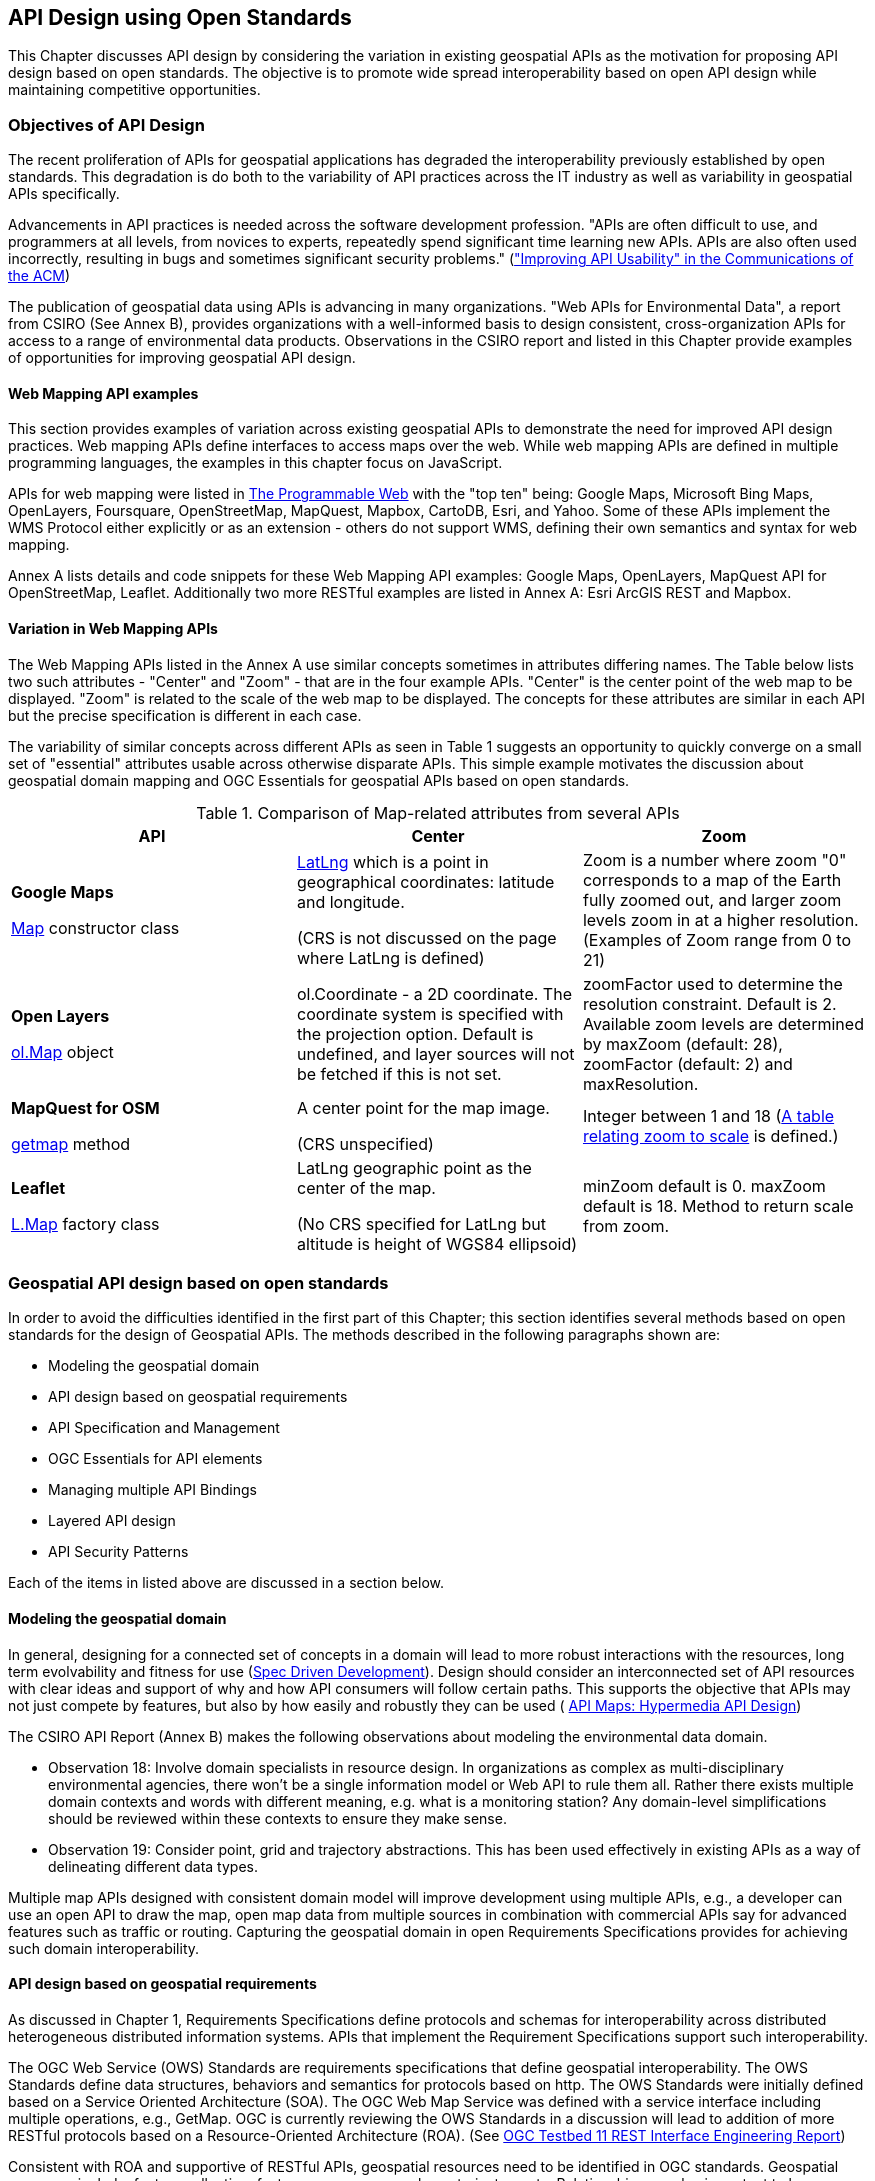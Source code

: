 == API Design using Open Standards

This Chapter discusses API design by considering the variation in existing geospatial APIs as the motivation for proposing API design based on open standards.  The objective is to promote wide spread interoperability based on open API design while maintaining competitive opportunities.

=== Objectives of API Design

The recent proliferation of APIs for geospatial applications has degraded the interoperability previously established by open standards.  This degradation is do both to the variability of API practices across the IT industry as well as variability in geospatial APIs specifically.

Advancements in API practices is needed across the software development profession. "APIs are often difficult to use, and programmers at all levels, from novices to experts, repeatedly spend significant time learning new APIs. APIs are also often used incorrectly, resulting in bugs and sometimes significant security problems." (http://cacm.acm.org/magazines/2016/6/202645-improving-api-usability/["Improving API Usability" in the Communications of the ACM])

The publication of geospatial data using APIs is advancing in many organizations.
"Web APIs for Environmental Data", a report from CSIRO (See Annex B), provides organizations with a well-informed basis to design consistent, cross-organization APIs for access to a range of environmental data products.  Observations in the CSIRO report and listed in this Chapter provide examples of opportunities for improving geospatial API design.

==== Web Mapping API examples

This section provides examples of variation across existing geospatial APIs to demonstrate the need for improved API design practices.
Web mapping APIs define interfaces to access maps over the web.
While web mapping APIs are defined in multiple programming languages,
the examples in this chapter focus on JavaScript.

APIs for web mapping were listed in
http://www.programmableweb.com/news/top-10-mapping-apis-google-maps-microsoft-bing-maps-and-mapquest/analysis/2015/02/23[The Programmable Web]
with the "top ten" being: Google Maps, Microsoft Bing Maps, OpenLayers, Foursquare, OpenStreetMap, MapQuest, Mapbox, CartoDB, Esri, and Yahoo.
Some of these APIs implement the WMS Protocol either explicitly or as an extension - others do not support WMS, defining their own semantics and syntax for web mapping.

Annex A lists details and code snippets for these Web Mapping API examples: Google Maps, OpenLayers, MapQuest API for OpenStreetMap, Leaflet.  Additionally two more RESTful examples are listed in Annex A: Esri ArcGIS REST and Mapbox.

==== Variation in Web Mapping APIs

The Web Mapping APIs listed in the Annex A use similar concepts sometimes in attributes differing names.
The Table below lists two such attributes  - "Center" and "Zoom" - that are in the four example APIs.  "Center" is the center point of the web map to be displayed.  "Zoom" is related to the scale of the web map to be displayed.  The concepts for these attributes are similar in each API but the precise specification is different in each case.

The variability of similar concepts across different APIs as seen in Table 1 suggests an opportunity to quickly converge on a small set of "essential" attributes usable across otherwise disparate APIs.  This simple example motivates the discussion about geospatial domain mapping and OGC Essentials for geospatial APIs based on open standards.

.Comparison of Map-related attributes from several APIs
[options="header"]
|=======================
|API|Center      |Zoom
|**Google Maps**

 https://developers.google.com/maps/documentation/javascript/reference#MapOptions[Map] constructor class   |https://developers.google.com/maps/documentation/javascript/reference#LatLng[LatLng] which is a point in geographical coordinates: latitude and longitude.

(CRS is not discussed on the page where LatLng is defined)
| Zoom is a number where zoom "0" corresponds to a map of the Earth fully zoomed out, and larger zoom levels zoom in at a higher resolution.  (Examples of Zoom range from 0 to 21)

|**Open Layers**

http://openlayers.org/en/v3.13.0/apidoc/ol.View.html[ol.Map] object
|ol.Coordinate - a 2D coordinate.  The coordinate system is specified with the projection option. Default is undefined, and layer sources will not be fetched if this is not set.

|zoomFactor	used to determine the resolution constraint. Default is 2.
 Available zoom levels are determined by maxZoom (default: 28), zoomFactor (default: 2) and maxResolution.
|**MapQuest for OSM**

http://open.mapquestapi.com/staticmap/#getmap[getmap] method
|A center point for the map image.

(CRS unspecified)
|Integer between 1 and  18 (http://open.mapquestapi.com/staticmap/zoomToScale.html[A table relating zoom to scale] is defined.)
|**Leaflet**

http://leafletjs.com/reference-1.0.0.html#map-factory[L.Map] factory class
| LatLng geographic point as the center of the map.

(No CRS specified for LatLng but altitude is height of WGS84 ellipsoid)
|minZoom default is 0.  maxZoom default is 18.  Method to return scale from zoom.
|=======================




=== Geospatial API design based on open standards

In order to avoid the difficulties identified in the first part of this Chapter; this section identifies several methods based on open standards for the design of Geospatial APIs.
The methods described in the following paragraphs shown are:

* Modeling the geospatial domain

* API design based on geospatial requirements

* API Specification and Management

* OGC Essentials for API elements

* Managing multiple API Bindings

* Layered API design

* API Security Patterns

Each of the items in listed above are discussed in a section below.

==== Modeling the geospatial domain

In general, designing for a connected set of concepts in a domain will lead to more robust interactions with the resources, long term evolvability and fitness for use (http://www.mikestowe.com/blog/2014/11/what-is-spec-driven-development.php[Spec Driven Development]).  Design should consider an interconnected set of API resources with clear ideas and support of why and how API consumers will follow certain paths.
This supports the objective that APIs may not just compete by features, but also by how easily and robustly they can be used (  http://dret.typepad.com/dretblog/2016/08/api-maps-hypermedia-api-design.html[API Maps: Hypermedia API Design])

The CSIRO API Report (Annex B) makes the following observations about modeling the environmental data domain.

* Observation 18: Involve domain specialists in resource design. In organizations as complex as multi-disciplinary environmental agencies, there won’t be a single information model or Web API to rule them all. Rather there exists multiple domain contexts and words with different meaning, e.g. what is a monitoring station? Any domain-level simplifications should be reviewed within these contexts to ensure they make sense.

* Observation 19: Consider point, grid and trajectory abstractions. This has been used effectively in existing APIs as a way of delineating different data types.

Multiple map APIs designed with consistent domain model will improve development using multiple APIs, e.g., a developer can use an open API to draw the map, open map data from multiple sources in combination with commercial APIs say for advanced features such as traffic or routing.  Capturing the geospatial domain in open Requirements Specifications provides for achieving such domain interoperability.

==== API design based on geospatial requirements

As discussed in Chapter 1, Requirements Specifications define protocols and schemas for interoperability across distributed heterogeneous distributed information systems.  APIs that implement the Requirement Specifications support such interoperability.

The OGC Web Service (OWS) Standards are requirements specifications that define geospatial interoperability. The OWS Standards define data structures, behaviors and semantics for protocols based on http. The OWS Standards were initially defined based on a Service Oriented Architecture (SOA).  The OGC Web Map Service was defined with a service interface including multiple operations, e.g., GetMap.   OGC is currently reviewing the OWS Standards in a discussion will lead to addition of more RESTful protocols based on a Resource-Oriented Architecture (ROA).  (See https://portal.opengeospatial.org/files/?artifact_id=64860[OGC Testbed 11 REST Interface Engineering Report])

Consistent with ROA and supportive of RESTful APIs, geospatial resources need to be identified in OGC standards.  Geospatial resources include: feature collection, feature, coverage, map, layer, trajectory, etc.  Relationships are also important to be modeled, e.g. topological associations between features, parent-child associations, etc.

Based on identification of geospatial resources RESTful protocol signatures are being defined for OWS standards.  For example:

http://ows.example.org/dataset/ows/featurecollection/featureID
http://ows.example.org/dataset/ows/coverage/AvgLandTemp

An example defing a relation between a requirements specification and implementing APIs is available in these two standards from the Intelligent Transport Systems (ITS) Domain:

* Unified gateway protocol requirements and specification for vehicle-ITS-station gateway (V-ITS- SG) interface (ISO 13185-2)

* Unified vehicle interface protocol (UVIP) server and client API specification (ISO 13185-3)

Corresponding to services defined in ISO 13185-2, the UVIP Java Client API (ISO 13185-3) contains services that can be called by any application to execute a service.  A UVIP Client Application communicates with a UVIP Server Application.

Resources, protocols, semantics and behaviors defined in Geospatial Requirement Specifications become the basis for API Specification and Management.

==== API Specification and Management

API specification and management are crucial software engineering functions for any organization using information technology.  As the popularity of APIs has grown in the past few years, so too have the tools, best practices and consulting services that support organizations in API specification and management.  While these tools were initially developed for organizations to manage their organization-specific APIs, the tools can also be considered for use in API design in an open standards context.  Here we consider one such tool: the Open API Specification formerly known as the Swagger specification.

Documenting APIs can be aided by using the approach of the https://openapis.org/[OpenAPI Initiative (OAI)].
OAI is focused on defining a vendor neutral API Description Format based on the Open API Specification (OAS).
The approach will allow specification of REST APIs using modular sub-elements.
Sub-elements can then live on their own and be shared by multiple APIs.
More information about OAI and OAS is available in Annex C.

Providing complete documentation of your API using OpenAPI is a
https://www.w3.org/TR/dwbp/#documentYourAPI[W3C Data on the Web Best Practice].
This best practice for APIs is being discussed in the http://www.opengeospatial.org/projects/groups/sdwwg[OGC/W3C Spatial Data on the Web Working Group].

Swagger was used in the https://portal.opengeospatial.org/files/?artifact_id=61224[OGC WaterML2.0 part 2 Interoperability Experiment] to document the CSIRO RESTful API.  The CSIRO API Report (Annex B) makes the following observations:

* Observation 9: Make use of automated API documentation where possible. These can often be synched directly with an implementation version, which helps to minimize divergence. Some also provide interactive (e.g. Swagger) documentation that allows inline requests to be made. This helps to lower the barrier of entry for developers and quickly builds understanding.

* Observation 10: Avoid bleeding edge API description languages and response patterns. There has been an explosion in the number of these. Picking a winner is difficult. Using an overly complex, non-supported service description framework and/or response structure can be an impediment to developers.

An advantage of documenting APIs with OAS is the industry-wide tools and practices that are based on OAS.  The first Figure below shows how OAS enables robust management of software development lifecycle activities.  The second figure below shows the automated generation of client libraries based on code generation tools.  Use of OAS also helps organizations with API response types, including error handling, link updates, moved and re-aggregated resources, etc.

image::images/chapter-02-5e517.png[title=The OpenAPI Specification offers a simple format for writing REST service contracts]

image::images/chapter-02-51bc4.png[title=OAS/Swagger API specification based tools]

The CSIRO API report (Annex B) describes the OpenAPI Specification as a set of tools and services that help API developers generate documentation for APIs. The Swagger UI renders a documentation page that provides full description of endpoints, with in-line forms allowing test calls to be made to services. The UI can be generated from an API specification document, which could be handwritten or generated from a service.

The specification of a service is done using JSON or YAML that follows the Swagger specification schema. A JSON Schema is available to validate specification documents. The specification defines all the standard parts of a RESTful API: the resource endpoints, supported functions (GET, POST, DELETE, OPTIONS etc.), media types, parameters, and responses.

Consistent use of API Specification and Management practices such as the Open API Specification and its support environment will increase consistent use of elements across multiple APIs.  To increase the interoperability across geospatial APIs, use of OGC Essentials in OAS environment should be considered.

==== OGC Essentials for API elements

OGC Essentials as described in the Chapter 3 is a set of items defined in OGC standards and other open standards that can be used in defining geospatial APIs.

Discussions within the OGC have identified value in recommending small bits of OGC specifications for API providers to use.
There would be great value in porting select OGC API Essentials (as defined in Chapter 3) to the OpenAPI specification.

As an alternative to requiring a full-fledged service interface, the OGC API Essentials highlight how modules,
such as Well Known Text, GeoJSON, WMTS, CQL/Filter, GeoPackage, etc. are useful in building APIs.
The OGC approach to modular standards should help with using OGC Essentials separate from their defining standard.
Requirements for modularity are defined in the
https://portal.opengeospatial.org/files/?artifact_id=34762[The Specification Model - A Standard for Modular specifications (08-131r3)].

Reuse of OGC Essentials will lead to consistency, accuracy and reuse across the various APIs.  For example consistently using CRS Well Known Text and the WMTS TileMatrixSet would reduce the variation across web mapping APIs that was identified at the beginning of this chapter.

==== Managing multiple API Bindings

Another aspect of API management is implementation of an API Specification in multiple bindings. Language bindings are part of API packages. Multiple organizations are now posting their public APIs with bindings for multiple SDKs.

The Figure below shows the https://developers.facebook.com/docs/graph-api/reference/v2.7/offer[Facebook "Offer" API].
When the figure was captured the API was shown in http.  Across the top of the image are the available language bindings: PHP, JavaScript, Android, iOS. On the Facebook API page, selecting one of the bindings while change the display to the API in that language.

image::images/FBoffer.png[title=Managing multiple API Bindings,scaledwidth="80%"]

An example in the geospatial domain comes from https://www.mapbox.com/api-documentation/?language=cURL#map[Mapbox].
The Mapbox API page lists API bindings in cURL, CLI, Python, JavaScript, Java, Swift/Objective-C.

Managing multiple bindings can also involve using protocols other than http.  For example OGC SensorThings API can be implemented in either http or MQTT.  MQTT is used to enhance the SensorThings service publish and subscribe capabilities. SensorThings API follows OData’s specification for requesting entities.  Managing of multiple API Bindings need to also include managing bindings for multiple protocols.

From an open standards point of view, consistent implementation of elements across bindings is critical to protocol level interoperability.  For example, OGC Essentials could be defined for multiple bindings.

==== Layered API design

The focus of API Design using Open Standards is most critical on external APIs.  Organizations design and use both external and internal APIs in the IT systems.  External APIs are those APIs that are made available external to the organization

* External APIs - focused on the user needs - "Experience APIs"

* Internal APIs - providing access to enterprise resources.

Mapping external APIs to internal APIs with business logic integration in API Gateways is depicted in the Figure below.

Graphic
- API Consumer
- External API (including Security)
- Business Logic (repeat multiple levels as necessary)
- Internal APIs
- Enterprise Assets and Data sources.

image::images/chapter-02-80fef.png[title=Layered APIs,scaledwidth="40%"]
Figure Source: http://www.slideshare.net/launchany/designing-apis-and-microservices-using-domaindriven-design[James Higginbotham]

External APIs offered by API Gateways are the most fruitful focus for API design using open standards.  With the focus on external interfaces, comes the need to address security as part of the API design.


==== API Security Patterns for geospatial

Coordination with OGC Security DWG.

http://www.opengeospatial.org/standards/sensorthings[The OGC SensorThings API] addresses security in section 7.7 by reference to ITU-T Y.2060


=== Summary of API Design with Open Standards

The Figure below provides a summary of the topics discussed above  Geospatial API Design using open standards.

image::images/chapter-02-2cb28.png[]
